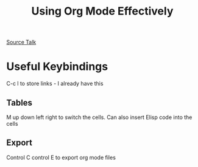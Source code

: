 #+TITLE: Using Org Mode Effectively
[[https://www.youtube.com/watch?v=SzA2YODtgK4][Source Talk]]

* Useful Keybindings
C-c l to store links - I already have this

** Tables
M up down left right to switch the cells. Can also insert Elisp code into the cells

** Export
Control C control E to export org mode files
